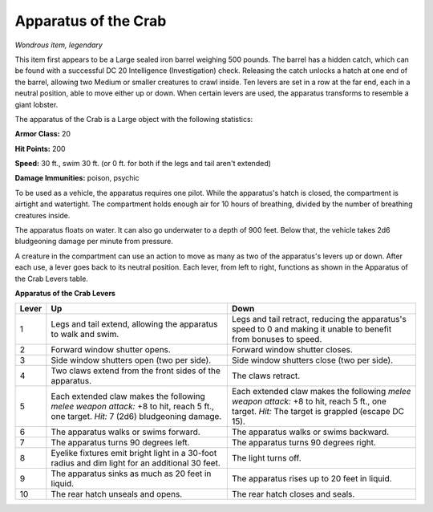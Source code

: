 Apparatus of the Crab
~~~~~~~~~~~~~~~~~~~~~


.. https://stackoverflow.com/questions/11984652/bold-italic-in-restructuredtext

.. raw:: html

   <style type="text/css">
     span.bolditalic {
       font-weight: bold;
       font-style: italic;
     }
   </style>

.. role:: bi
   :class: bolditalic


*Wondrous item, legendary*

This item first appears to be a Large sealed iron barrel weighing 500
pounds. The barrel has a hidden catch, which can be found with a
successful DC 20 Intelligence (Investigation) check. Releasing the catch
unlocks a hatch at one end of the barrel, allowing two Medium or smaller
creatures to crawl inside. Ten levers are set in a row at the far end,
each in a neutral position, able to move either up or down. When certain
levers are used, the apparatus transforms to resemble a giant lobster.

The apparatus of the Crab is a Large object with the following
statistics:

**Armor Class:** 20

**Hit Points:** 200

**Speed:** 30 ft., swim 30 ft. (or 0 ft. for both if the legs and tail
aren't extended)

**Damage Immunities:** poison, psychic

To be used as a vehicle, the apparatus requires one pilot. While the
apparatus's hatch is closed, the compartment is airtight and watertight.
The compartment holds enough air for 10 hours of breathing, divided by
the number of breathing creatures inside.

The apparatus floats on water. It can also go underwater to a depth of
900 feet. Below that, the vehicle takes 2d6 bludgeoning damage per
minute from pressure.

A creature in the compartment can use an action to move as many as two
of the apparatus's levers up or down. After each use, a lever goes back
to its neutral position. Each lever, from left to right, functions as
shown in the Apparatus of the Crab Levers table.

**Apparatus of the Crab Levers**

+-------+-----------------------------------+--------------------------------------+
| Lever | Up                                | Down                                 |
+=======+===================================+======================================+
|   1   | Legs and tail extend, allowing    | Legs and tail retract, reducing the  |
|       | the apparatus to walk and swim.   | apparatus's speed to 0 and making it |
|       |                                   | unable to benefit from bonuses to    |
|       |                                   | speed.                               |
+-------+-----------------------------------+--------------------------------------+
|   2   | Forward window shutter opens.     | Forward window shutter closes.       |
+-------+-----------------------------------+--------------------------------------+
|   3   | Side window shutters open (two    | Side window shutters close (two per  |
|       | per side).                        | side).                               |
+-------+-----------------------------------+--------------------------------------+
|   4   | Two claws extend from the front   | The claws retract.                   |
|       | sides of the apparatus.           |                                      |
+-------+-----------------------------------+--------------------------------------+
|   5   | Each extended claw makes the      | Each extended claw makes the         |
|       | following *melee weapon attack:*  | following *melee weapon attack:* +8  |
|       | +8 to hit, reach 5 ft., one       | to hit, reach 5 ft., one target.     |
|       | target. *Hit:* 7 (2d6)            | *Hit:* The target is grappled        |
|       | bludgeoning damage.               | (escape DC 15).                      |
+-------+-----------------------------------+--------------------------------------+
|   6   | The apparatus walks or swims      | The apparatus walks or swims         |
|       | forward.                          | backward.                            |
+-------+-----------------------------------+--------------------------------------+
|   7   | The apparatus turns 90 degrees    | The apparatus turns 90 degrees       |
|       | left.                             | right.                               |
+-------+-----------------------------------+--------------------------------------+
|   8   | Eyelike fixtures emit bright      | The light turns off.                 |
|       | light in a 30-foot radius and dim |                                      |
|       | light for an additional 30 feet.  |                                      |
+-------+-----------------------------------+--------------------------------------+
|   9   | The apparatus sinks as much as 20 | The apparatus rises up to 20 feet in |
|       | feet in liquid.                   | liquid.                              |
+-------+-----------------------------------+--------------------------------------+
|  10   | The rear hatch unseals and opens. | The rear hatch closes and seals.     |
+-------+-----------------------------------+--------------------------------------+
